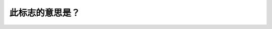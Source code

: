 .. raw:: html

   <div class="question-page">
   <div class="test-name">New加拿大BC驾照考试笔试全真模拟题2024版</div>

.. meta::
   :description: 此标志的意思是？
   :keywords: 

.. raw:: html

   <div class="question-card">


此标志的意思是？
================

.. raw:: html

   <div id="q70" class="quiz">
       <div class="option" id="q70-A" onclick="selectOption('q70', 'A', false)">
           A. 你有道路优先权
       </div>
       <div class="option" id="q70-B" onclick="selectOption('q70', 'B', false)">
           B. 前面不准转道
       </div>
       <div class="option" id="q70-C" onclick="selectOption('q70', 'C', true)">
           C. 前面是单程路
       </div>
       <div class="option" id="q70-D" onclick="selectOption('q70', 'D', false)">
           D. 前面路口不准转弯
       </div>
       <p id="q70-result" class="result"></p>
   </div>

   <hr>

.. dropdown:: ►|explanation|

   

.. raw:: html

   <div class="nav-buttons">
       <a href="q69.html" class="button">|prev_question|</a>
       <span class="page-indicator">70 / 100</span>
       <a href="q71.html" class="button">|next_question|</a>
   </div>
   </div>

   </div>
